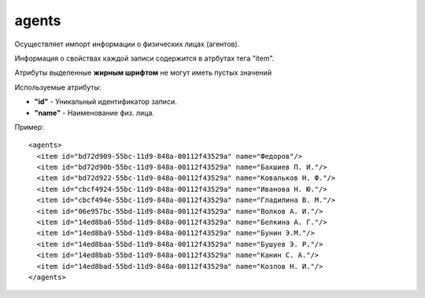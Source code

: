 ==================================
agents
==================================

Осуществляет импорт информации о физических лицах (агентов).

Информация о свойствах каждой записи содержится в атрбутах тега "item".

Атрибуты выделенные **жирным шрифтом** не могут иметь пустых значений

Используемые атрибуты:

* **"id"** - Уникальный идентификатор записи.

* **"name"** - Наименование физ. лица.


Пример::

 <agents>
   <item id="bd72d909-55bc-11d9-848a-00112f43529a" name="Федоров"/>
   <item id="bd72d90b-55bc-11d9-848a-00112f43529a" name="Бахшиев П. И."/>
   <item id="bd72d922-55bc-11d9-848a-00112f43529a" name="Ковальков Н. Ф."/>
   <item id="cbcf4924-55bc-11d9-848a-00112f43529a" name="Иванова Н. Ю."/>
   <item id="cbcf494e-55bc-11d9-848a-00112f43529a" name="Гладилина В. М."/>
   <item id="06e957bc-55bd-11d9-848a-00112f43529a" name="Волков А. И."/>
   <item id="14ed8ba6-55bd-11d9-848a-00112f43529a" name="Белкина А. Г."/>
   <item id="14ed8ba9-55bd-11d9-848a-00112f43529a" name="Бунин Э.М."/>
   <item id="14ed8baa-55bd-11d9-848a-00112f43529a" name="Бушуев Э. Р."/>
   <item id="14ed8bab-55bd-11d9-848a-00112f43529a" name="Канин С. А."/>
   <item id="14ed8bad-55bd-11d9-848a-00112f43529a" name="Козлов Н. И."/>
 </agents>		